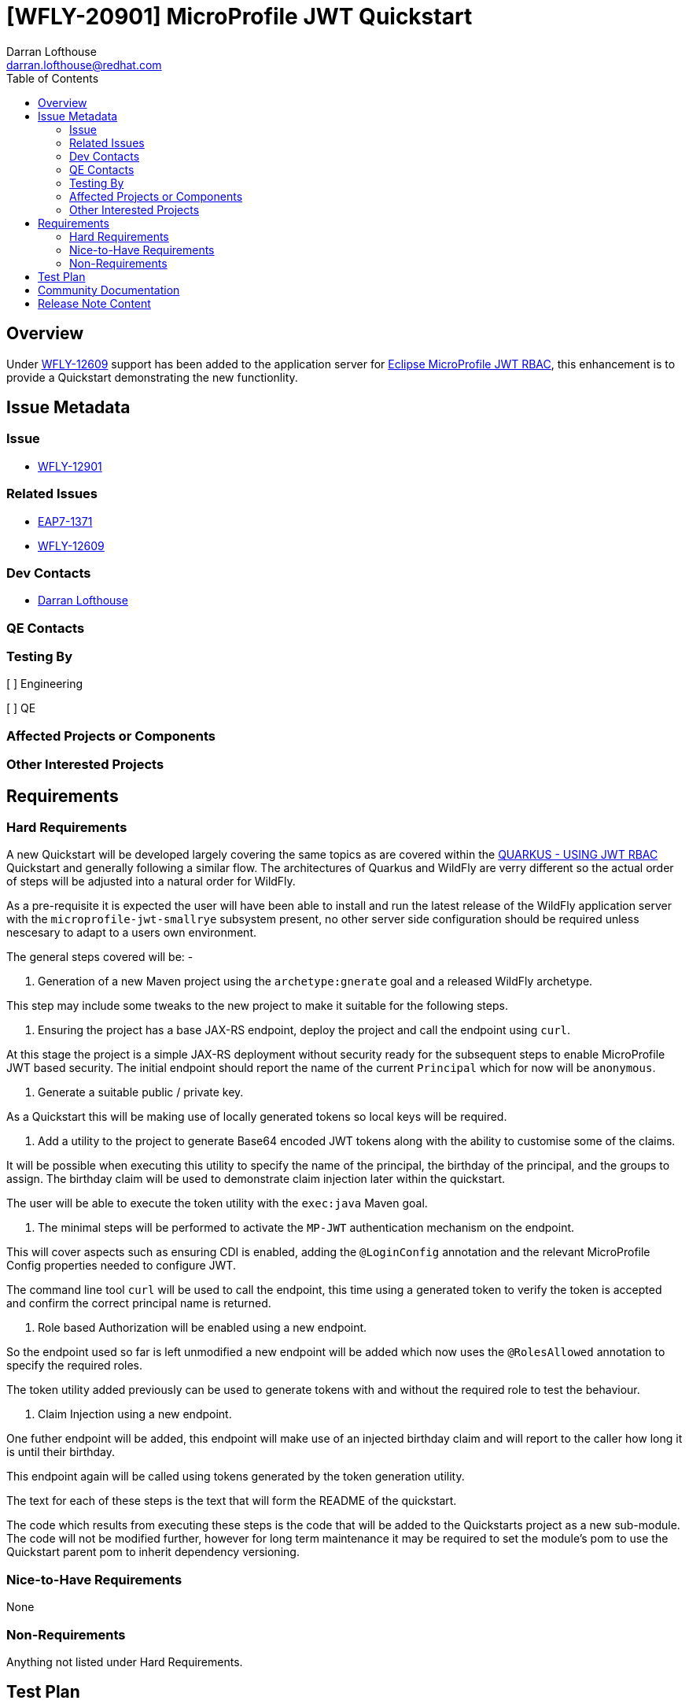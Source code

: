 = [WFLY-20901] MicroProfile JWT Quickstart
:author:            Darran Lofthouse
:email:             darran.lofthouse@redhat.com
:toc:               left
:icons:             font
:idprefix:
:idseparator:       -

== Overview

Under https://issues.jboss.org/browse/WFLY-12609[WFLY-12609] support has been added to the application server 
for https://microprofile.io/project/eclipse/microprofile-jwt-auth[Eclipse MicroProfile JWT RBAC], this enhancement
is to provide a Quickstart demonstrating the new functionlity.

== Issue Metadata

=== Issue

* https://issues.jboss.org/browse/WFLY-12901[WFLY-12901]

=== Related Issues

* https://issues.jboss.org/browse/EAP7-1371[EAP7-1371]
* https://issues.jboss.org/browse/WFLY-12609[WFLY-12609]

=== Dev Contacts

* mailto:{email}[{author}]

=== QE Contacts

=== Testing By
// Put an x in the relevant field to indicate if testing will be done by Engineering or QE. 
// Discuss with QE during the Kickoff state to decide this
[ ] Engineering

[ ] QE

=== Affected Projects or Components

=== Other Interested Projects

== Requirements

=== Hard Requirements

A new Quickstart will be developed largely covering the same topics as are covered within the 
https://quarkus.io/guides/security-jwt[QUARKUS - USING JWT RBAC] Quickstart and generally following a similar flow.  The architectures of Quarkus and WildFly are verry different so the actual order of steps will be adjusted into a natural order for WildFly.

As a pre-requisite it is expected the user will have been able to install and run the latest release of the WildFly
application server with the `microprofile-jwt-smallrye` subsystem present, no other server side configuration should be required unless nescesary to adapt to a users own environment.

The general steps covered will be: -

1. Generation of a new Maven project using the `archetype:gnerate` goal and a released WildFly archetype.

This step may include some tweaks to the new project to make it suitable for the following steps.

2. Ensuring the project has a base JAX-RS endpoint, deploy the project and call the endpoint using `curl`.

At this stage the project is a simple JAX-RS deployment without security ready for the subsequent steps to 
enable MicroProfile JWT based security.  The initial endpoint should report the name of the current `Principal` 
which for now will be `anonymous`. 

3. Generate a suitable public / private key.

As a Quickstart this will be making use of locally generated tokens so local keys will be required.

4. Add a utility to the project to generate Base64 encoded JWT tokens along with the ability to customise some 
of the claims.

It will be possible when executing this utility to specify the name of the principal, the birthday of the principal,
and the groups to assign.  The birthday claim will be used to demonstrate claim injection later within the quickstart.

The user will be able to execute the token utility with the `exec:java` Maven goal.

5. The minimal steps will be performed to activate the `MP-JWT` authentication mechanism on the endpoint.

This will cover aspects such as ensuring CDI is enabled, adding the `@LoginConfig` annotation and the relevant 
MicroProfile Config properties needed to configure JWT.

The command line tool `curl` will be used to call the endpoint, this time using a generated token to verify 
the token is accepted and confirm the correct principal name is returned.

6. Role based Authorization will be enabled using a new endpoint.

So the endpoint used so far is left unmodified a new endpoint will be added which now uses the `@RolesAllowed`
annotation to specify the required roles.

The token utility added previously can be used to generate tokens with and without the required role to test the
behaviour.

7. Claim Injection using a new endpoint.

One futher endpoint will be added, this endpoint will make use of an injected birthday claim and will report to 
the caller how long it is until their birthday.

This endpoint again will be called using tokens generated by the token generation utility.


The text for each of these steps is the text that will form the README of the quickstart.

The code which results from executing these steps is the code that will be added to the Quickstarts project as a new 
sub-module.  The code will not be modified further, however for long term maintenance it may be required to set the module's pom to use the Quickstart parent pom to inherit dependency versioning.

=== Nice-to-Have Requirements

None

=== Non-Requirements

Anything not listed under Hard Requirements.

== Test Plan

== Community Documentation

No additional community documentation is required as each Quickstart contains it's own relevent documentation.

== Release Note Content

A new Quickstart has been added demonstrating how to make use of https://microprofile.io/project/eclipse/microprofile-jwt-auth[Eclipse MicroProfile JWT RBAC] within the WildFly application server.


